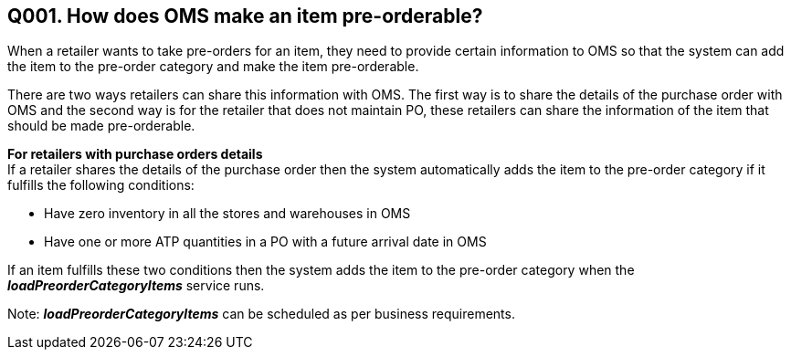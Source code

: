== Q001. How does OMS make an item pre-orderable?

When a retailer wants to take pre-orders for an item, they need to provide certain information to OMS so that the system can add the item to the pre-order category and make the item pre-orderable.

There are two ways retailers can share this information with OMS. The first way is to share the details of the purchase order with OMS and the second way is for the retailer that does not maintain PO, these retailers can share the information of the item that should be made pre-orderable.

*For retailers with purchase orders details* +
If a retailer shares the details of the purchase order then the system automatically adds the item to the pre-order category if it fulfills the following conditions:

* Have zero inventory in all the stores and warehouses in OMS
* Have one or more ATP quantities in a PO with a future arrival date in OMS

If an item fulfills these two conditions then the system adds the item to the pre-order category when the *_loadPreorderCategoryItems_* service runs. 

Note: *_loadPreorderCategoryItems_* can be scheduled as per business requirements.
